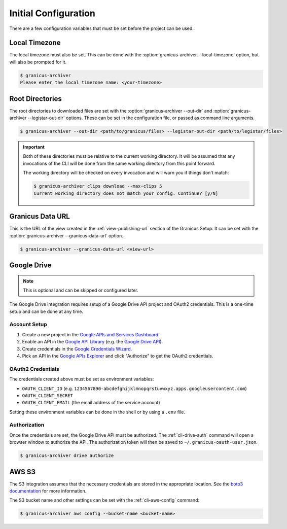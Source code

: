 Initial Configuration
=====================

There are a few configuration variables that must be set before the project can be used.


Local Timezone
--------------

The local timezone must also be set.  This can be done with the :option:`granicus-archiver --local-timezone`
option, but will also be prompted for it.

.. code-block:: bash

   $ granicus-archiver
   Please enter the local timezone name: <your-timezone>


.. _config-root-directories:

Root Directories
----------------

The root directories to downloaded files are set with the :option:`granicus-archiver --out-dir`
and :option:`granicus-archiver --legistar-out-dir` options.  These can be set in the
configuration file, or passed as command line arguments.


.. code-block:: bash

   $ granicus-archiver --out-dir <path/to/granicus/files> --legistar-out-dir <path/to/legistar/files>


.. important::

   Both of these directories must be relative to the current working directory.
   It will be assumed that any invocations of the CLI will be done from the same
   working directory from this point forward.

   The working directory will be checked on every invocation and will warn you if
   things don't match:

   .. code-block:: bash

      $ granicus-archiver clips download --max-clips 5
      Current working directory does not match your config. Continue? [y/N]


.. _config-granicus-data-url:

Granicus Data URL
-----------------

This is the URL of the view created in the :ref:`view-publishing-url` section of the Granicus Setup.
It can be set with the :option:`granicus-archiver --granicus-data-url` option.


.. code-block:: bash

   $ granicus-archiver --granicus-data-url <view-url>


.. _config-googledrive:

Google Drive
------------

.. note::

   This is optional and can be skipped or configured later.


The Google Drive integration requires setup of a Google Drive API project and OAuth2 credentials.
This is a one-time setup and can be done at any time.


Account Setup
^^^^^^^^^^^^^

1. Create a new project in the `Google APIs and Services Dashboard`_.
2. Enable an API in the `Google API Library`_ (e.g. the `Google Drive API`_).
3. Create credentials in the `Google Credentials Wizard`_.
4. Pick an API in the `Google APIs Explorer`_ and click "Authorize" to get the OAuth2 credentials.



OAuth2 Credentials
^^^^^^^^^^^^^^^^^^

The credentials created above must be set as environment variables:

- ``OAUTH_CLIENT_ID`` (e.g. ``1234567890-abcdefghijklmnopqrstuvwxyz.apps.googleusercontent.com``)
- ``OAUTH_CLIENT_SECRET``
- ``OAUTH_CLIENT_EMAIL`` (the email address of the service account)

Setting these environment variables can be done in the shell or by using a ``.env`` file.


Authorization
^^^^^^^^^^^^^

Once the credentials are set, the Google Drive API must be authorized.
The :ref:`cli-drive-auth` command will open a browser window to authorize the API.
The authorization token will then be saved to ``~/.granicus-oauth-user.json``.

.. code-block:: bash

   $ granicus-archiver drive authorize

.. todo::

   This should be placed in the user-config appdirs directory instead.


.. _config-aws-s3:

AWS S3
------

The S3 integration assumes that the necessary credentials are stored in the appropriate
location.  See the `boto3 documentation`_ for more information.

The S3 bucket name and other settings can be set with the :ref:`cli-aws-config` command:

.. code-block:: bash

   $ granicus-archiver aws config --bucket-name <bucket-name>




.. _Google APIs and Services Dashboard: https://console.cloud.google.com/projectselector/apis/dashboard
.. _Google API Library: https://console.cloud.google.com/apis/library
.. _Google Credentials Wizard: https://console.cloud.google.com/apis/credentials/wizard
.. _Google Drive API: https://console.cloud.google.com/apis/library/drive.googleapis.com
.. _Google APIs Explorer: https://developers.google.com/apis-explorer/
.. _boto3 documentation: https://boto3.amazonaws.com/v1/documentation/api/latest/guide/quickstart.html#configuration
